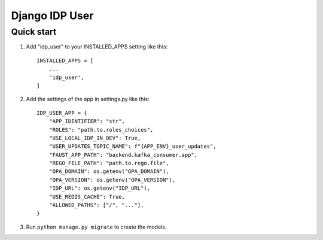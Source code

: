 ===============
Django IDP User
===============

Quick start
-----------

1. Add "idp_user" to your INSTALLED_APPS setting like this::

    INSTALLED_APPS = [
        ...
        'idp_user',
    ]

2. Add the settings of the app in settings.py like this::

    IDP_USER_APP = {
        "APP_IDENTIFIER": "str",
        "ROLES": "path.to.roles_choices",
        "USE_LOCAL_IDP_IN_DEV": True,
        "USER_UPDATES_TOPIC_NAME": f"{APP_ENV}_user_updates",
        "FAUST_APP_PATH": "backend.kafka_consumer.app",
        "REGO_FILE_PATH": "path.to.rego.file",
        "OPA_DOMAIN": os.getenv("OPA_DOMAIN"),
        "OPA_VERSION": os.getenv("OPA_VERSION"),
        "IDP_URL": os.getenv("IDP_URL"),
        "USE_REDIS_CACHE": True,
        "ALLOWED_PATHS": ["/", "..."],
    }

3. Run ``python manage.py migrate`` to create the models.
